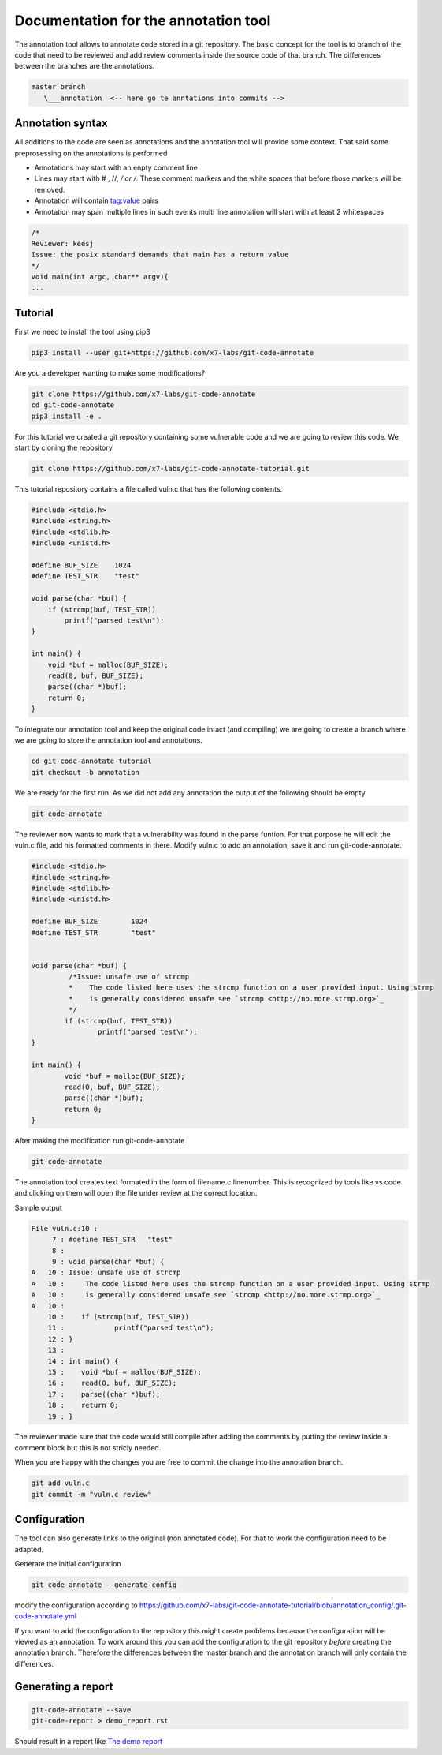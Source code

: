 Documentation for the annotation tool
-------------------------------------

The annotation tool allows to annotate code stored in a git repository.
The basic concept for the tool is to branch of the code that need to be reviewed and add review comments inside the source code of that branch. The differences between the branches are the annotations.


.. code-block::

    master branch
       \___annotation  <-- here go te anntations into commits -->



Annotation syntax
=================

All additions to the code are seen as annotations and the annotation tool will provide some context. That said some preprosessing on the annotations is performed

* Annotations may start with an enpty comment line
* Lines may start with # , //, */ or /*. These comment markers and the white spaces that before those markers will be removed.
* Annotation will contain tag:value pairs
* Annotation may span multiple lines in such events multi line annotation will start with at least 2 whitespaces

.. code-block:: c

        /*
        Reviewer: keesj
        Issue: the posix standard demands that main has a return value
        */
        void main(int argc, char** argv){
        ...


Tutorial
========

First we need to install the tool using pip3

.. code-block:: sh

    pip3 install --user git+https://github.com/x7-labs/git-code-annotate

Are you a developer wanting to make some modifications?

.. code-block:: sh

    git clone https://github.com/x7-labs/git-code-annotate
    cd git-code-annotate
    pip3 install -e .
    
For this tutorial we created a git repository containing some vulnerable code and we are going to review this code. We start by cloning the repository

.. code-block:: sh

 git clone https://github.com/x7-labs/git-code-annotate-tutorial.git

This tutorial repository contains a file called vuln.c that has the following contents.

.. code-block:: c

        #include <stdio.h>
        #include <string.h>
        #include <stdlib.h>
        #include <unistd.h>

        #define BUF_SIZE    1024
        #define TEST_STR    "test"

        void parse(char *buf) {
            if (strcmp(buf, TEST_STR))
                printf("parsed test\n");
        }

        int main() {
            void *buf = malloc(BUF_SIZE);
            read(0, buf, BUF_SIZE);
            parse((char *)buf);
            return 0;
        }


To integrate our annotation tool and keep the original code intact (and compiling) we are going to create a branch where we are going to store the annotation tool and annotations.

.. code-block:: sh

    cd git-code-annotate-tutorial
    git checkout -b annotation


We are ready for the first run. As we did not add any annotation the output of the following should be empty

.. code-block:: sh

    git-code-annotate

The reviewer now wants to mark that a vulnerability was found in the parse funtion. For that purpose he will edit the vuln.c file, add his formatted comments in there.
Modify vuln.c to add an annotation, save it  and run git-code-annotate.

.. code-block:: c

    #include <stdio.h>
    #include <string.h>
    #include <stdlib.h>
    #include <unistd.h>

    #define BUF_SIZE        1024
    #define TEST_STR        "test"


    void parse(char *buf) {
             /*Issue: unsafe use of strcmp
             *    The code listed here uses the strcmp function on a user provided input. Using strmp
             *    is generally considered unsafe see `strcmp <http://no.more.strmp.org>`_
             */
            if (strcmp(buf, TEST_STR))
                    printf("parsed test\n");
    }

    int main() {
            void *buf = malloc(BUF_SIZE);
            read(0, buf, BUF_SIZE);
            parse((char *)buf);
            return 0;
    }


After making the modification run git-code-annotate

.. code-block:: sh

    	git-code-annotate


The annotation tool creates text formated in the form of filename.c:linenumber. This is recognized by tools like vs code and clicking on them will open the file under review
at the correct location. 


Sample output

.. code-block:: c

    File vuln.c:10 :
         7 : #define TEST_STR   "test"
         8 : 
         9 : void parse(char *buf) {
    A   10 : Issue: unsafe use of strcmp
    A   10 :     The code listed here uses the strcmp function on a user provided input. Using strmp
    A   10 :     is generally considered unsafe see `strcmp <http://no.more.strmp.org>`_
    A   10 : 
        10 :    if (strcmp(buf, TEST_STR))
        11 :            printf("parsed test\n");
        12 : }
        13 : 
        14 : int main() {
        15 :    void *buf = malloc(BUF_SIZE);
        16 :    read(0, buf, BUF_SIZE);
        17 :    parse((char *)buf);
        18 :    return 0;
        19 : }

The reviewer made sure that the code would still compile after adding the comments by putting
the review inside a comment block but this is not stricly needed.

When you are happy with the changes you are free to commit the change into the annotation branch.

.. code-block:: c

    git add vuln.c
    git commit -m "vuln.c review"

Configuration
=============


The tool can also generate links to the original (non annotated code). For that to work the configuration need to be adapted.

Generate the initial configuration

.. code-block:: sh

        git-code-annotate --generate-config

modify the configuration according to https://github.com/x7-labs/git-code-annotate-tutorial/blob/annotation_config/.git-code-annotate.yml

If you want to add the configuration to the repository this might create problems because the configuration will be viewed as an annotation. To work around this you can add the configuration
to the git repository *before* creating the annotation branch. Therefore the differences between the master branch and the annotation branch will only contain the differences. 


Generating a report
===================

.. code-block:: sh

    git-code-annotate --save
    git-code-report > demo_report.rst

Should result in a report like `The demo report <demo_report.rst>`_
